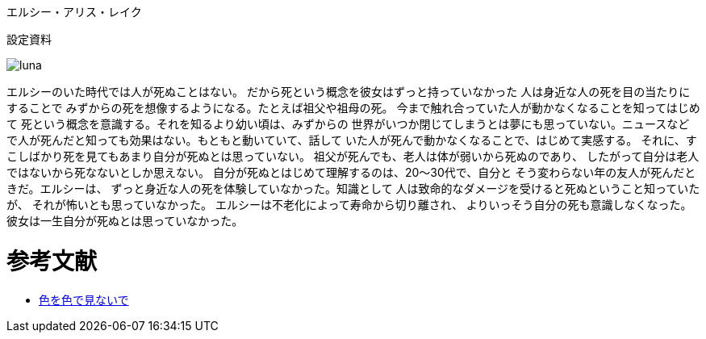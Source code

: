 エルシー・アリス・レイク

設定資料

image::luna.png[]

// なんかイメージと違う・・・

エルシーのいた時代では人が死ぬことはない。
だから死という概念を彼女はずっと持っていなかった
人は身近な人の死を目の当たりにすることで
みずからの死を想像するようになる。たとえば祖父や祖母の死。
今まで触れ合っていた人が動かなくなることを知ってはじめて
死という概念を意識する。それを知るより幼い頃は、みずからの
世界がいつか閉じてしまうとは夢にも思っていない。ニュースなど
で人が死んだと知っても効果はない。もともと動いていて、話して
いた人が死んで動かなくなることで、はじめて実感する。
それに、すこしばかり死を見てもあまり自分が死ぬとは思っていない。
祖父が死んでも、老人は体が弱いから死ぬのであり、
したがって自分は老人ではないから死なないとしか思えない。
自分が死ぬとはじめて理解するのは、20〜30代で、自分と
そう変わらない年の友人が死んだときだ。エルシーは、
ずっと身近な人の死を体験していなかった。知識として
人は致命的なダメージを受けると死ぬということ知っていたが、
それが怖いとも思っていなかった。
エルシーは不老化によって寿命から切り離され、
よりいっそう自分の死も意識しなくなった。
彼女は一生自分が死ぬとは思っていなかった。


= 参考文献

* http://ameblo.jp/ca-1pixel/entry-11770516521.html[色を色で見ないで]